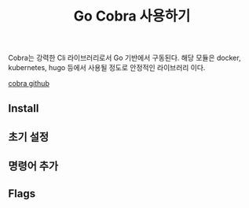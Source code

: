 #+TITLE:Go Cobra 사용하기 
#+STARTUP:showall



Cobra는 강력한 Cli 라이브러리로서 Go 기반에서 구동된다. 해당 모듈은 docker, kubernetes, hugo 등에서 사용될 정도로 안정적인 라이브러리 이다. 


[[https://github.com/spf13/cobra][cobra github]]

** Install 

** 초기 설정
   

** 명령어 추가 

** Flags 
